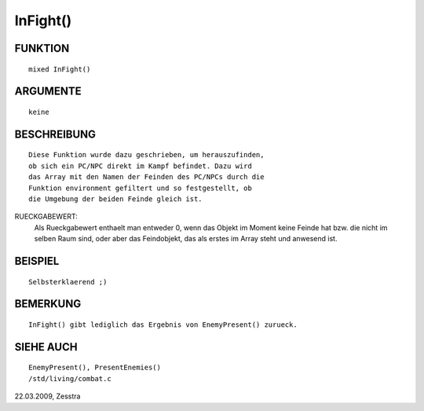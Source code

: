 InFight()
=========

FUNKTION
--------
::

        mixed InFight()

ARGUMENTE
---------
::

        keine

BESCHREIBUNG
------------
::

        Diese Funktion wurde dazu geschrieben, um herauszufinden,
        ob sich ein PC/NPC direkt im Kampf befindet. Dazu wird
        das Array mit den Namen der Feinden des PC/NPCs durch die
        Funktion environment gefiltert und so festgestellt, ob
        die Umgebung der beiden Feinde gleich ist.

RUECKGABEWERT: 
        Als Rueckgabewert enthaelt man entweder 0, wenn das Objekt
        im Moment keine Feinde hat bzw. die nicht im selben Raum
        sind, oder aber das Feindobjekt, das als erstes im Array
        steht und anwesend ist.

BEISPIEL
--------
::

        Selbsterklaerend ;)

BEMERKUNG
---------
::

        InFight() gibt lediglich das Ergebnis von EnemyPresent() zurueck.

SIEHE AUCH
----------
::

        EnemyPresent(), PresentEnemies()
        /std/living/combat.c

22.03.2009, Zesstra

